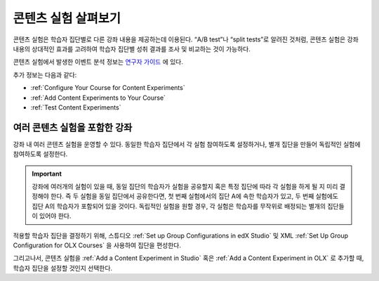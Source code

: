.. _Overview of Content Experiments:

#################################
콘텐츠 실험 살펴보기
#################################

콘텐츠 실험은 학습자 집단별로 다른 강좌 내용을 제공하는데 이용된다. “A/B test”나 “split tests”로 알려진 것처럼, 콘텐츠 실험은 강좌 내용의 상대적인 효과를 고려하여 학습자 집단별 성취 결과를 조사 및 비교하는 것이 가능하다.

콘텐츠 실험에서 발생한 이벤트 분석 정보는 `연구자 가이드`_ 에 있다.

.. _연구자 가이드: http://edx.readthedocs.org/projects/devdata/en/latest/internal_data_formats/tracking_logs.html#a-b-testing-events

추가 정보는 다음과 같다:

* :ref:`Configure Your Course for Content Experiments`
* :ref:`Add Content Experiments to Your Course`
* :ref:`Test Content Experiments`

.. _Courses with Multiple Content Experiments:

******************************************
여러 콘텐츠 실험을 포함한 강좌
******************************************

강좌 내 여러 콘텐츠 실험을 운영할 수 있다. 동일한 학습자 집단에서 각 실험 참여하도록 설정하거나, 별개 집단을 만들어 독립적인 실험에 참여하도록 설정한다.


.. important::

  강좌에 여러개의 실험이 있을 때, 동일 집단의 학습자가 실험을 공유할지 혹은 특정 집단에 따라 각 실험을 하게 될 지 미리 결정해야 한다. 즉 두 실험을 동일 집단에서 공유한다면, 첫 번째 실험에서의 집단 A에 속한 학습자가 있고, 두 번째 실험에도 집단 A의 학습자가 포함되어 있을 것이다. 독립적인 실험을 원할 경우, 각 실험은 학습자를 무작위로 배정되는 별개의 집단들이 있어야 한다. 


적용할 학습자 집단을 결정하기 위해, 스튜디오  :ref:`Set up Group Configurations in edX Studio` 및 XML :ref:`Set Up Group Configuration for OLX Courses` 을 사용하여 집단을 편성한다.

그리고나서, 콘텐츠 실험을 :ref:`Add a Content Experiment in Studio` 혹은
:ref:`Add a Content Experiment in OLX` 로 추가할 때, 학습자 집단을 설정할 것인지 선택한다.  
